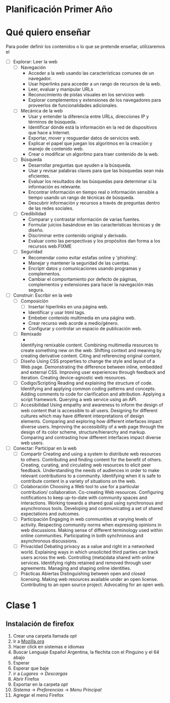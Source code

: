 * Planificación Primer Año
* Qué quiero enseñar
Para poder definir los contenidos o lo que se pretende enseñar, utilizaremos el 
 - [ ] Explorar: Leer la web
   - [ ] Navegación
     - Acceder a la web usando las características comunes de un navegador.
     - Usar hiperlinks para acceder a un rango de recursos de la web.
     - Leer, evaluar y manipular URLs
     - Reconocimiento de pistas visuales en los servicios web
     - Explorar complementos y extensiones de los navegadores para proveerlos de funcionalidades adicionales.
   - [ ] Mecánica de la web
     - Usar y entender la diferencia entre URLs, direcciones IP y términos de búsqueda.
     - Identificar dónde está la información en la red de dispositivos que hace a Internet.
     - Exportar, mover y resguardar datos de servicios web.
     - Explicar el papel que juegan los algoritmos en la creación y manejo de contenido web.
     - Crear o modificar un algoritmo para traer contenido de la web.
   - [ ] Búsqueda
     - Desarrollar preguntas que ayuden a la búsqueda.
     - Usar y revisar palabras claves para que las búsquedas sean más eficientes.
     - Evaluar los resultados de las búsquedas para determinar si la información es relevante.
     - Encontrar información en tiempo real o información sensible a tiempo usando un rango de técnicas de búsqueda.
     - Descubrir información y recursos a través de preguntas dentro de las redes sociales.
   - [ ] Credibilidad
     - Comparar y contrastar información de varias fuentes.
     - Formular juicios basándose en las características técnicas y de diseño.
     - Discriminar entre contenido original y derivado.
     - Evaluar como las perspectivas y los propósitos dan forma a los recursos web.FIXME
   - [ ] Seguridad
     - Recomendar como evitar estafas online y 'phishing'.
     - Manejar y mantener la seguridad de las cuentas.
     - Encriptr datos y comunicaciones usando programas y complementos.
     - Cambiar el comportamiento por defecto de páginas, complementos y extensiones para hacer la navegación más segura.
 - [ ] Construir: Escribir en la web
   - [ ] Composición
     - [ ] Insertar hiperlinks en una página web.
     - Identificar y usar html tags.
     - Embeber contenido multimedia en una página web.
     - Crear recurso web acorde a medio/género.
     - Configurar y controlar un espacio de publicación web.
   - [ ] Remixado
     - 
    Identifying remixable content.
    Combining multimedia resources to create something new on the web.
    Shifting context and meaning by creating derivative content.
    Citing and referencing original content.
   - [ ] Diseño
    Using CSS properties to change the style and layout of a Web page.
    Demonstrating the difference between inline, embedded and external CSS.
    Improving user experiences through feedback and iteration.
    Creating device-agnostic web resources.
   - [ ] Codigo/Scripting
    Reading and explaining the structure of code.
    Identifying and applying common coding patterns and concepts.
    Adding comments to code for clarification and attribution.
    Applying a script framework.
    Querying a web service using an API.
   - [ ] Accesibilidad
    Using empathy and awareness to inform the design of web content that is accessible to all users.
    Designing for different cultures which may have different interpretations of design elements.
    Comparing and exploring how different interfaces impact diverse users.
    Improving the accessibility of a web page through the design of its color scheme, structure/hierarchy and markup.
    Comparing and contrasting how different interfaces impact diverse web users.
 - [ ] Conectar: Participar en la web
   - [ ] Compartir
    Creating and using a system to distribute web resources to others.
    Contributing and finding content for the benefit of others.
    Creating, curating, and circulating web resources to elicit peer feedback.
    Understanding the needs of audiences in order to make relevant contributions to a community.
    Identifying when it is safe to contribute content in a variety of situations on the web.
   - [ ] Colaboración
    Choosing a Web tool to use for a particular contribution/ collaboration.
    Co-creating Web resources.
    Configuring notifications to keep up-to-date with community spaces and interactions.
    Working towards a shared goal using synchronous and asynchronous tools.
    Developing and communicating a set of shared expectations and outcomes.
   - [ ] Participación
    Engaging in web communities at varying levels of activity.
    Respecting community norms when expressing opinions in web discussions.
    Making sense of different terminology used within online communities.
    Participating in both synchronous and asynchronous discussions.
   - [ ] Privacidad
    Debating privacy as a value and right in a networked world.
    Explaining ways in which unsolicited third parties can track users across the web.
    Controlling (meta)data shared with online services.
    Identifying rights retained and removed through user agreements.
    Managing and shaping online identities.
   - [ ] Prácticas Abiertas
    Distinguishing between open and closed licensing.
    Making web resources available under an open license.
    Contributing to an open source project.
    Advocating for an open web.
* Clase 1
** Instalación de firefox
1. Crear una carpeta llamada /opt/
2. Ir a [[http://mozilla.org][Mozilla.org]]
3. Hacer click en sistemas e idiomas
4. Buscar Lenguaje Español Argentina, la flechita con el Pinguino y el 64 abajo
5. Esperar
6. Esperar que baje
7. ir a /Lugares/ -> /Descargas/
8. Abrir Firefox
9. Exportar en la carpeta /opt/
10. /Sistema/ -> /Preferencias/ -> /Menu Principal/
11. Agregar el menú Firefox
